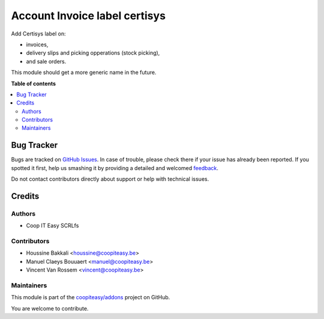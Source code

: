 ==============================
Account Invoice label certisys
==============================

.. !!!!!!!!!!!!!!!!!!!!!!!!!!!!!!!!!!!!!!!!!!!!!!!!!!!!
   !! This file is generated by oca-gen-addon-readme !!
   !! changes will be overwritten.                   !!
   !!!!!!!!!!!!!!!!!!!!!!!!!!!!!!!!!!!!!!!!!!!!!!!!!!!!

.. |badge1| image:: https://img.shields.io/badge/maturity-Beta-yellow.png
    :target: https://odoo-community.org/page/development-status
    :alt: Beta
.. |badge2| image:: https://img.shields.io/badge/github-coopiteasy%2Faddons-lightgray.png?logo=github
    :target: https://github.com/coopiteasy/addons/tree/10.0/account_invoice_label_certisys
    :alt: coopiteasy/addons

|badge1| |badge2| 

Add Certisys label on:

* invoices,
* delivery slips and picking opperations (stock picking),
* and sale orders.

This module should get a more generic name in the future.


**Table of contents**

.. contents::
   :local:

Bug Tracker
===========

Bugs are tracked on `GitHub Issues <https://github.com/coopiteasy/addons/issues>`_.
In case of trouble, please check there if your issue has already been reported.
If you spotted it first, help us smashing it by providing a detailed and welcomed
`feedback <https://github.com/coopiteasy/addons/issues/new?body=module:%20account_invoice_label_certisys%0Aversion:%2010.0%0A%0A**Steps%20to%20reproduce**%0A-%20...%0A%0A**Current%20behavior**%0A%0A**Expected%20behavior**>`_.

Do not contact contributors directly about support or help with technical issues.

Credits
=======

Authors
~~~~~~~

* Coop IT Easy SCRLfs

Contributors
~~~~~~~~~~~~

* Houssine Bakkali <houssine@coopiteasy.be>
* Manuel Claeys Bouuaert <manuel@coopiteasy.be>
* Vincent Van Rossem <vincent@coopiteasy.be>

Maintainers
~~~~~~~~~~~

This module is part of the `coopiteasy/addons <https://github.com/coopiteasy/addons/tree/10.0/account_invoice_label_certisys>`_ project on GitHub.

You are welcome to contribute.

